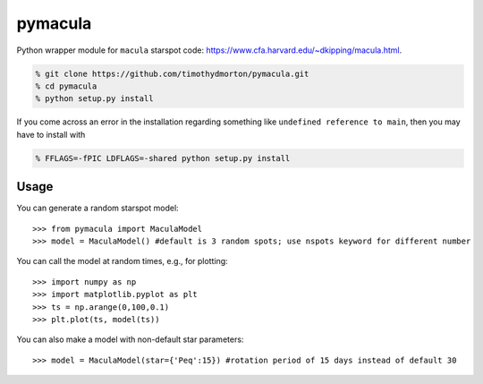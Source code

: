 pymacula
========
Python wrapper module for ``macula`` starspot code: https://www.cfa.harvard.edu/~dkipping/macula.html.

.. code-block::

    % git clone https://github.com/timothydmorton/pymacula.git
    % cd pymacula
    % python setup.py install

If you come across an error in the installation regarding something like ``undefined reference to main``, then you may have to install with

.. code-block::

    % FFLAGS=-fPIC LDFLAGS=-shared python setup.py install
    
Usage
-----
You can generate a random starspot model::

    >>> from pymacula import MaculaModel
    >>> model = MaculaModel() #default is 3 random spots; use nspots keyword for different number

You can call the model at random times, e.g., for plotting::

    >>> import numpy as np
    >>> import matplotlib.pyplot as plt
    >>> ts = np.arange(0,100,0.1)
    >>> plt.plot(ts, model(ts))
    
You can also make a model with non-default star parameters::

    >>> model = MaculaModel(star={'Peq':15}) #rotation period of 15 days instead of default 30
    
    

